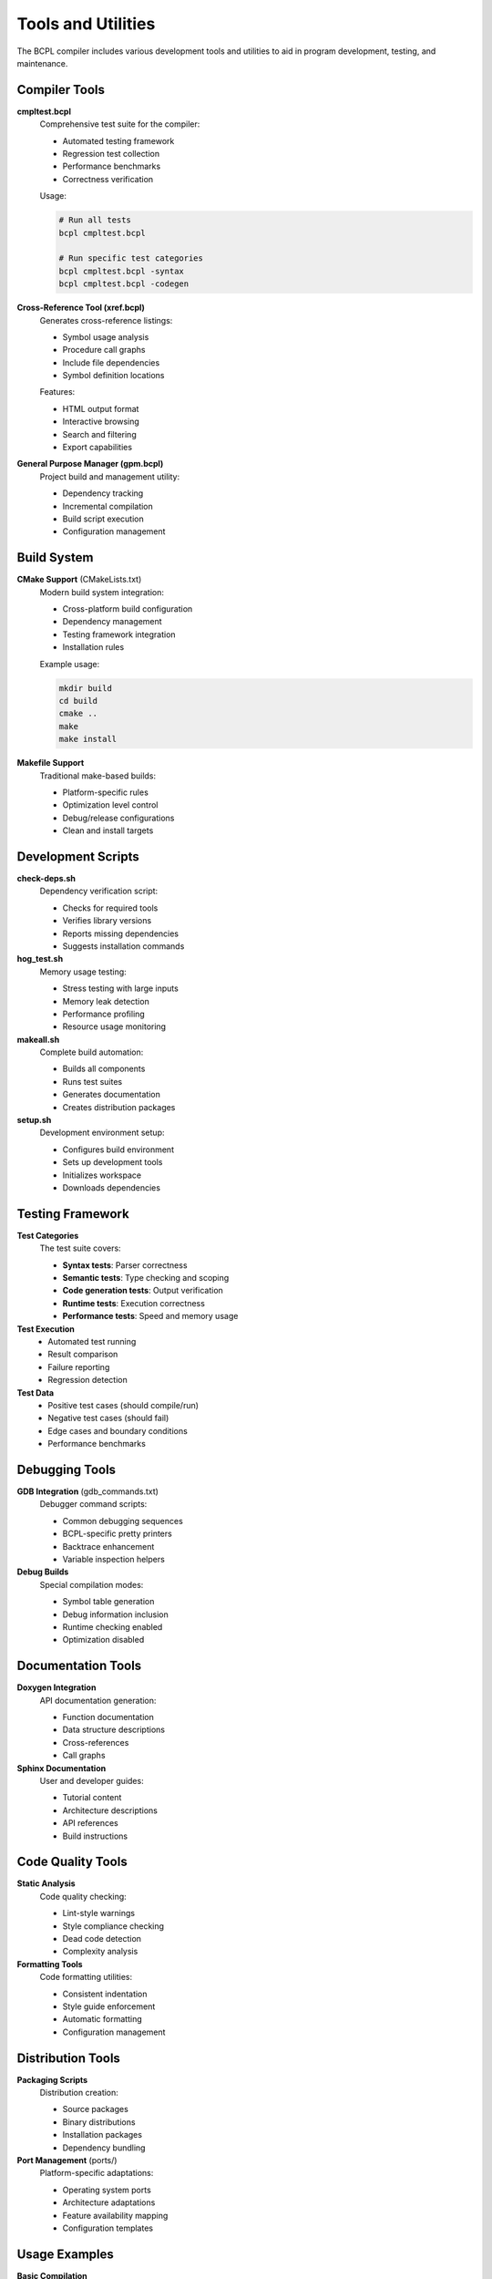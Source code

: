 Tools and Utilities
===================

The BCPL compiler includes various development tools and utilities to aid in 
program development, testing, and maintenance.

Compiler Tools
--------------

**cmpltest.bcpl**
   Comprehensive test suite for the compiler:
   
   * Automated testing framework
   * Regression test collection
   * Performance benchmarks
   * Correctness verification
   
   Usage:
   
   .. code-block:: bash
   
      # Run all tests
      bcpl cmpltest.bcpl
      
      # Run specific test categories
      bcpl cmpltest.bcpl -syntax
      bcpl cmpltest.bcpl -codegen

**Cross-Reference Tool (xref.bcpl)**
   Generates cross-reference listings:
   
   * Symbol usage analysis
   * Procedure call graphs
   * Include file dependencies
   * Symbol definition locations
   
   Features:
   
   * HTML output format
   * Interactive browsing
   * Search and filtering
   * Export capabilities

**General Purpose Manager (gpm.bcpl)**
   Project build and management utility:
   
   * Dependency tracking
   * Incremental compilation
   * Build script execution
   * Configuration management

Build System
------------

**CMake Support** (CMakeLists.txt)
   Modern build system integration:
   
   * Cross-platform build configuration
   * Dependency management
   * Testing framework integration
   * Installation rules
   
   Example usage:
   
   .. code-block:: bash
   
      mkdir build
      cd build
      cmake ..
      make
      make install

**Makefile Support**
   Traditional make-based builds:
   
   * Platform-specific rules
   * Optimization level control
   * Debug/release configurations
   * Clean and install targets

Development Scripts
-------------------

**check-deps.sh**
   Dependency verification script:
   
   * Checks for required tools
   * Verifies library versions
   * Reports missing dependencies
   * Suggests installation commands

**hog_test.sh**
   Memory usage testing:
   
   * Stress testing with large inputs
   * Memory leak detection
   * Performance profiling
   * Resource usage monitoring

**makeall.sh**
   Complete build automation:
   
   * Builds all components
   * Runs test suites
   * Generates documentation
   * Creates distribution packages

**setup.sh**
   Development environment setup:
   
   * Configures build environment
   * Sets up development tools
   * Initializes workspace
   * Downloads dependencies

Testing Framework
-----------------

**Test Categories**
   The test suite covers:
   
   * **Syntax tests**: Parser correctness
   * **Semantic tests**: Type checking and scoping
   * **Code generation tests**: Output verification
   * **Runtime tests**: Execution correctness
   * **Performance tests**: Speed and memory usage

**Test Execution**
   * Automated test running
   * Result comparison
   * Failure reporting
   * Regression detection

**Test Data**
   * Positive test cases (should compile/run)
   * Negative test cases (should fail)
   * Edge cases and boundary conditions
   * Performance benchmarks

Debugging Tools
---------------

**GDB Integration** (gdb_commands.txt)
   Debugger command scripts:
   
   * Common debugging sequences
   * BCPL-specific pretty printers
   * Backtrace enhancement
   * Variable inspection helpers

**Debug Builds**
   Special compilation modes:
   
   * Symbol table generation
   * Debug information inclusion
   * Runtime checking enabled
   * Optimization disabled

Documentation Tools
-------------------

**Doxygen Integration**
   API documentation generation:
   
   * Function documentation
   * Data structure descriptions
   * Cross-references
   * Call graphs

**Sphinx Documentation**
   User and developer guides:
   
   * Tutorial content
   * Architecture descriptions
   * API references
   * Build instructions

Code Quality Tools
------------------

**Static Analysis**
   Code quality checking:
   
   * Lint-style warnings
   * Style compliance checking
   * Dead code detection
   * Complexity analysis

**Formatting Tools**
   Code formatting utilities:
   
   * Consistent indentation
   * Style guide enforcement
   * Automatic formatting
   * Configuration management

Distribution Tools
------------------

**Packaging Scripts**
   Distribution creation:
   
   * Source packages
   * Binary distributions
   * Installation packages
   * Dependency bundling

**Port Management** (ports/)
   Platform-specific adaptations:
   
   * Operating system ports
   * Architecture adaptations
   * Feature availability mapping
   * Configuration templates

Usage Examples
--------------

**Basic Compilation**
   .. code-block:: bash
   
      # Compile a BCPL program
      bcpl hello.bcpl
      
      # Compile with optimization
      bcpl -O hello.bcpl
      
      # Generate assembly listing
      bcpl -S hello.bcpl

**Development Workflow**
   .. code-block:: bash
   
       # Set up development environment
       ./scripts/setup.sh
      
       # Build everything
       ./scripts/makeall.sh
      
      # Run tests
      bcpl cmpltest.bcpl
      
      # Check dependencies
      ./check-deps.sh

**Documentation Generation**
   .. code-block:: bash
   
      # Generate API docs
      doxygen
      
      # Build user manual
      cd docs/sphinx
      make html

Tool Configuration
------------------

**Environment Variables**
   Key configuration variables:
   
   * ``BCPL_PATH``: Library search path
   * ``BCPL_OPTIONS``: Default compiler options
   * ``BCPL_DEBUG``: Debug mode control

**Configuration Files**
   * ``.bcplrc``: User configuration
   * ``OPT``: Compiler options
   * Build configuration files
